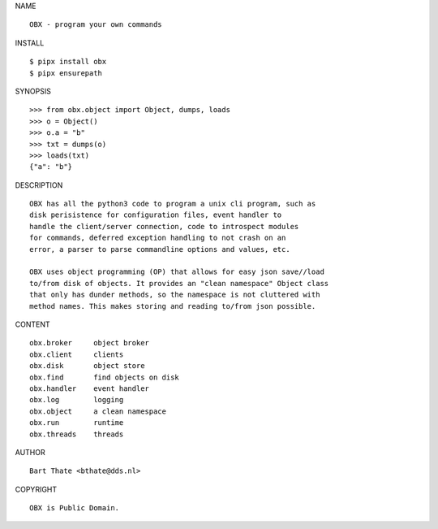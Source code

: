 NAME

::

    OBX - program your own commands


INSTALL

::

    $ pipx install obx
    $ pipx ensurepath


SYNOPSIS

::

    >>> from obx.object import Object, dumps, loads
    >>> o = Object()
    >>> o.a = "b"
    >>> txt = dumps(o)
    >>> loads(txt)
    {"a": "b"}


DESCRIPTION

::

    OBX has all the python3 code to program a unix cli program, such as
    disk perisistence for configuration files, event handler to
    handle the client/server connection, code to introspect modules
    for commands, deferred exception handling to not crash on an
    error, a parser to parse commandline options and values, etc.

    OBX uses object programming (OP) that allows for easy json save//load
    to/from disk of objects. It provides an "clean namespace" Object class
    that only has dunder methods, so the namespace is not cluttered with
    method names. This makes storing and reading to/from json possible.


CONTENT

::

    obx.broker     object broker
    obx.client     clients
    obx.disk       object store
    obx.find       find objects on disk
    obx.handler    event handler
    obx.log        logging
    obx.object     a clean namespace
    obx.run        runtime
    obx.threads	   threads



AUTHOR

::

    Bart Thate <bthate@dds.nl>


COPYRIGHT

::

    OBX is Public Domain.
